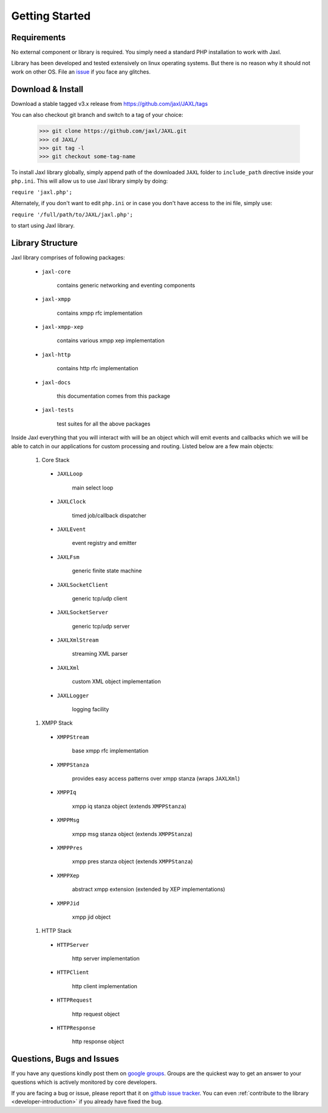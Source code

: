 Getting Started
===============

Requirements
------------
No external component or library is required.
You simply need a standard PHP installation to work with Jaxl.

Library has been developed and tested extensively on 
linux operating systems. But there is no reason why it should
not work on other OS. File an `issue <https://github.com/jaxl/JAXL/issues/new>`_ if you face any glitches.

Download & Install
------------------
Download a stable tagged v3.x release from `https://github.com/jaxl/JAXL/tags <https://github.com/jaxl/JAXL/tags>`_

You can also checkout git branch and switch to a tag of your choice:

    >>> git clone https://github.com/jaxl/JAXL.git
    >>> cd JAXL/
    >>> git tag -l
    >>> git checkout some-tag-name

To install Jaxl library globally, simply append path of the downloaded ``JAXL`` folder
to ``include_path`` directive inside your ``php.ini``. This will allow us to use Jaxl 
library simply by doing:

``require 'jaxl.php';`` 

Alternately, if you don't want to edit ``php.ini`` or in case you don't have 
access to the ini file, simply use:

``require '/full/path/to/JAXL/jaxl.php';``

to start using Jaxl library.

Library Structure
-----------------
Jaxl library comprises of following packages:

    * ``jaxl-core``
        
            contains generic networking and eventing components
            
    * ``jaxl-xmpp``
        
            contains xmpp rfc implementation
            
    * ``jaxl-xmpp-xep``
        
            contains various xmpp xep implementation
            
    * ``jaxl-http``
        
            contains http rfc implementation
            
    * ``jaxl-docs``
        
            this documentation comes from this package
            
    * ``jaxl-tests``
        
            test suites for all the above packages

Inside Jaxl everything that you will interact with will be an object which 
will emit events and callbacks which we will be able to catch in our applications 
for custom processing and routing. Listed below are a few main objects:

    #. Core Stack
    
      * ``JAXLLoop``
        
            main select loop
            
      * ``JAXLClock``
        
            timed job/callback dispatcher
            
      * ``JAXLEvent``
        
            event registry and emitter
            
      * ``JAXLFsm``
        
            generic finite state machine
            
      * ``JAXLSocketClient``
        
            generic tcp/udp client
            
      * ``JAXLSocketServer``
        
            generic tcp/udp server
            
      * ``JAXLXmlStream``
        
            streaming XML parser
            
      * ``JAXLXml``
        
            custom XML object implementation
            
      * ``JAXLLogger``
        
            logging facility
    
    #. XMPP Stack
    
      * ``XMPPStream``
        
            base xmpp rfc implementation
            
      * ``XMPPStanza``        
        
            provides easy access patterns over xmpp stanza (wraps ``JAXLXml``)
            
      * ``XMPPIq``            
        
            xmpp iq stanza object (extends ``XMPPStanza``)
            
      * ``XMPPMsg``           
        
            xmpp msg stanza object (extends ``XMPPStanza``)
            
      * ``XMPPPres``          
        
            xmpp pres stanza object (extends ``XMPPStanza``)
            
      * ``XMPPXep``           
        
            abstract xmpp extension (extended by XEP implementations)
            
      * ``XMPPJid``           
        
            xmpp jid object
        
    #. HTTP Stack
        
      * ``HTTPServer``        
        
            http server implementation
            
      * ``HTTPClient``        
        
            http client implementation
            
      * ``HTTPRequest``       
        
            http request object
            
      * ``HTTPResponse``      
        
            http response object

Questions, Bugs and Issues
--------------------------
If you have any questions kindly post them on `google groups <https://groups.google.com/forum/#!forum/jaxl>`_. Groups are the quickest
way to get an answer to your questions which is actively monitored by core developers.

If you are facing a bug or issue, please report that it on `github issue tracker <https://github.com/abhinavsingh/JAXL/issues/new>`_.
You can even :ref:`contribute to the library <developer-introduction>` if you already have fixed the bug.
